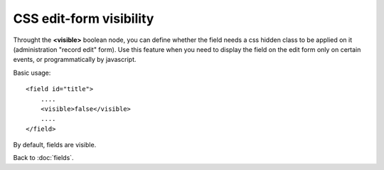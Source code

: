 =====================
CSS edit-form visibility
=====================

Throught the **<visible>** boolean node, you can define whether the field needs a css hidden class to be applied on it (administration "record edit" form).
Use this feature when you need to display the field on the edit form only on certain events, or programmatically by javascript.

Basic usage::

    <field id="title">
    	....
        <visible>false</visible>
        ....
    </field>

By default, fields are visible.


Back to :doc:`fields`.